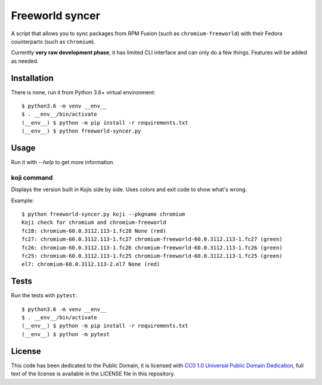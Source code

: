 Freeworld syncer
================

A script that allows you to sync packages from RPM Fusion (such as
``chromium-freeworld``) with their Fedora counterparts (such as ``chromium``).

Currently **very raw development phase**, it has limited CLI interface
and can only do a few things. Features will be added as needed.


Installation
------------

There is none, run it from Python 3.6+ virtual environment::

   $ python3.6 -m venv __env__
   $ . __env__/bin/activate
   (__env__) $ python -m pip install -r requirements.txt
   (__env__) $ python freeworld-syncer.py


Usage
-----

Run it with `--help` to get more information.


koji command
~~~~~~~~~~~~

Displays the version built in Kojis side by side. Uses colors and exit code to
show what's wrong.

Example::

   $ python freeworld-syncer.py koji --pkgname chromium
   Koji check for chromium and chromium-freeworld
   fc28: chromium-60.0.3112.113-1.fc28 None (red)
   fc27: chromium-60.0.3112.113-1.fc27 chromium-freeworld-60.0.3112.113-1.fc27 (green)
   fc26: chromium-60.0.3112.113-1.fc26 chromium-freeworld-60.0.3112.113-1.fc26 (green)
   fc25: chromium-60.0.3112.113-1.fc25 chromium-freeworld-60.0.3112.113-1.fc25 (green)
   el7: chromium-60.0.3112.113-2.el7 None (red)


Tests
-----

Run the tests with ``pytest``::

   $ python3.6 -m venv __env__
   $ . __env__/bin/activate
   (__env__) $ python -m pip install -r requirements.txt
   (__env__) $ python -m pytest


License
-------

This code has been dedicated to the Public Domain, it is licensed with
`CC0 1.0 Universal Public Domain
Dedication <https://creativecommons.org/publicdomain/zero/1.0/>`__,
full text of the license is available in the LICENSE file in this
repository.
